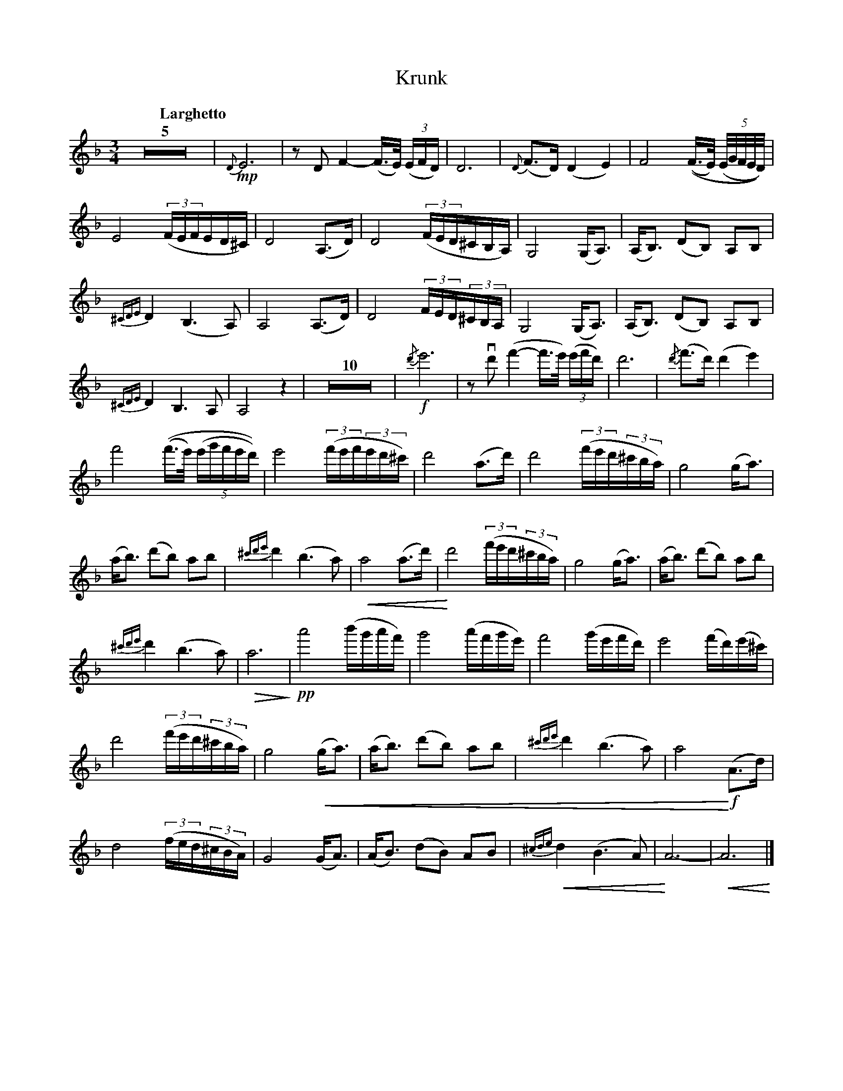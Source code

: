 X:1
T:Krunk
M:3/4
L:1/8
K:Dm
Q:"Larghetto"
Z5 | !mp!{D}E6 | zD F2-(F/>E/) ((3E/F/D/) |  D6 | {D}(F>D) (D2E2) | F4 ((F/>E/) (5(E//G//F//E//D//))  |
E4 ((3F/E/F/E/D/^C/) | D4 (A,>D ) | D4 ((3F/E/D/^C/B,/A,/) | G,4 (G,/A,3/2) | (A,/B,3/2) (DB,) A,B, | 
{^CDE}D2 (B,3A,) | A,4 (A,>D ) | D4 (3F/E/D/(3^C/B,/A,/ | G,4 (G,<A,) | (A,<B,) (DB,) A,B, |
{^CDE}D2 B,2>A,2 | A,4z2 | Z10 | !f!{/d'}e'6 | z !downbow!d'2/ (f'2-f'/>e'/) ((3e'/f'/d'/) | d'6 | {/d'}(f'>d') (d'2 e'2) |
f'4 ((f'/>e'/) (5(e'/g'/f'/e'/d'/)) | e'4 ((3f'/e'/f'/(3e'/d'/^c'/) | d'4 (a>d') | d'4 ((3f'/e'/d'/(3^c'/b/a/) | g4 (g<a) | 
(a<b) (d'b) ab | {^c'd'e'}d'2 (b2>a2) | !crescendo(!a4 (a>d') | !crescendo)!d'4 ((3f'/e'/d'/(3^c'/b/a/) | g4 (g<a) | (a<b) (d'b) ab |
{^c'd'e'}d'2 (b2>a2) | !diminuendo(! a6 !diminuendo)!| !pp! a'4 (b'/g'/a'/f'/) | g'4 (a'/f'/g'/e'/) | f'4 (g'/e'/f'/d'/) | e'4 (f'/d'/)(e'/^c'/) | 
d'4 ((3f'/e'/d'/(3^c'/b/a/) | g4 !crescendo(!(g<a) | (a<b) (d'b) ab | {^c'd'e'}d'2 (b2>a2) | a4 !crescendo)! !f!(A>d) |
d4 ((3f/e/d/(3^c/B/A/) | G4 (G<A) | (A<B) (dB) AB | !crescendo(!{^cde}d2 (B2>A2) |!crescendo)! A6- | !crescendo(!A6 !crescendo)!|]